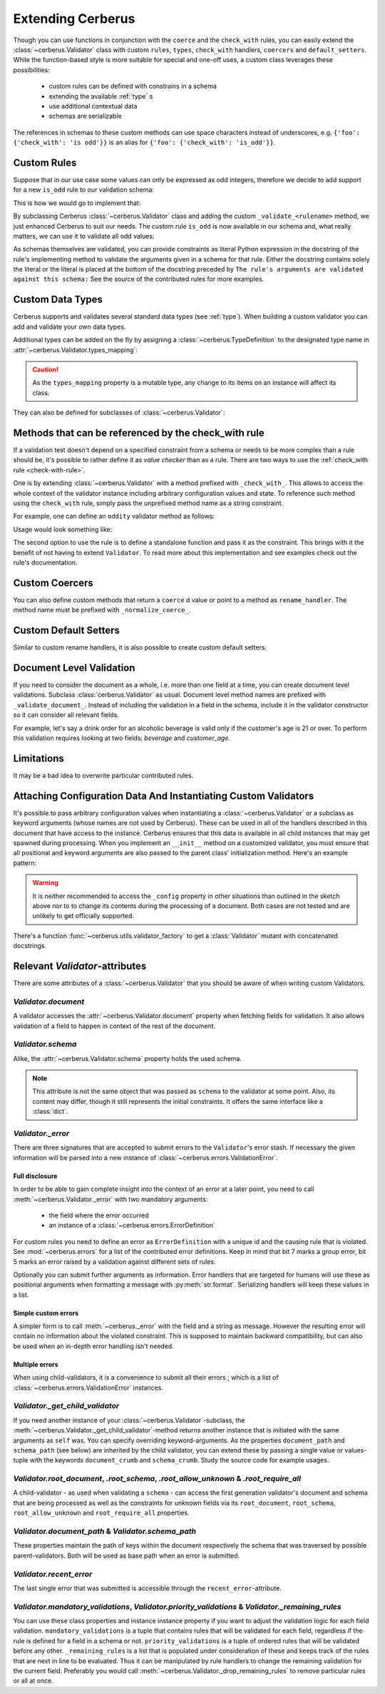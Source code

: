 Extending Cerberus
==================

Though you can use functions in conjunction with the ``coerce`` and the
``check_with`` rules, you can easily extend the :class:`~cerberus.Validator`
class with custom ``rules``, ``types``, ``check_with`` handlers, ``coercers``
and ``default_setters``.
While the function-based style is more suitable for special and one-off uses,
a custom class leverages these possibilities:

    * custom rules can be defined with constrains in a schema
    * extending the available :ref:`type` s
    * use additional contextual data
    * schemas are serializable

The references in schemas to these custom methods can use space characters
instead of underscores, e.g. ``{'foo': {'check_with': 'is odd'}}`` is an alias
for ``{'foo': {'check_with': 'is_odd'}}``.


Custom Rules
------------
Suppose that in our use case some values can only be expressed as odd integers,
therefore we decide to add support for a new ``is_odd`` rule to our validation
schema:

.. testcode::

    schema = {'amount': {'is odd': True, 'type': 'integer'}}

This is how we would go to implement that:

.. testcode::

    from cerberus import Validator

    class MyValidator(Validator):
        def _validate_is_odd(self, constraint, field, value):
            """ Test the oddity of a value.

            The rule's arguments are validated against this schema:
            {'type': 'boolean'}
            """
            if constraint is True and not bool(value & 1):
                self._error(field, "Must be an odd number")

By subclassing Cerberus :class:`~cerberus.Validator` class and adding the custom
``_validate_<rulename>`` method, we just enhanced Cerberus to suit our needs.
The custom rule ``is_odd`` is now available in our schema and, what really
matters, we can use it to validate all odd values:

.. doctest::

    >>> v = MyValidator(schema)
    >>> v.validate({'amount': 10})
    False
    >>> v.errors
    {'amount': ['Must be an odd number']}
    >>> v.validate({'amount': 9})
    True

As schemas themselves are validated, you can provide constraints as literal
Python expression in the docstring of the rule's implementing method to
validate the arguments given in a schema for that rule. Either the docstring
contains solely the literal or the literal is placed at the bottom of the
docstring preceded by
``The rule's arguments are validated against this schema:``
See the source of the contributed rules for more examples.


.. _new-types:

Custom Data Types
-----------------
Cerberus supports and validates several standard data types (see :ref:`type`).
When building a custom validator you can add and validate your own data types.

Additional types can be added on the fly by assigning a
:class:`~cerberus.TypeDefinition` to the designated type name in
:attr:`~cerberus.Validator.types_mapping`:

.. testcode::

    from decimal import Decimal

    decimal_type = cerberus.TypeDefinition('decimal', (Decimal,), ())

    Validator.types_mapping['decimal'] = decimal_type

.. caution::

    As the ``types_mapping`` property is a mutable type, any change to its
    items on an instance will affect its class.

They can also be defined for subclasses of :class:`~cerberus.Validator`:

.. testcode::

    from decimal import Decimal

    decimal_type = cerberus.TypeDefinition('decimal', (Decimal,), ())

    class MyValidator(Validator):
        types_mapping = Validator.types_mapping.copy()
        types_mapping['decimal'] = decimal_type


.. versionadded:: 0.0.2

.. versionchanged:: 1.0
   The type validation logic changed, see :doc:`upgrading`.

.. versionchanged:: 1.2
   Added the :attr:`~cerberus.Validator.types_mapping` property and marked
   methods for testing types as deprecated.

.. _check-with-rule-methods:

Methods that can be referenced by the check_with rule
-----------------------------------------------------
If a validation test doesn't depend on a specified constraint from a schema or
needs to be more complex than a rule should be, it's possible to rather define
it as *value checker* than as a rule. There are two ways to use the
:ref:`check_with rule <check-with-rule>`.

One is by extending :class:`~cerberus.Validator` with a method prefixed with
``_check_with_``. This allows to access the whole context of the validator
instance including arbitrary configuration values and state. To reference such
method using the ``check_with`` rule, simply pass the unprefixed method name as
a string constraint.

For example, one can define an ``oddity`` validator method as follows:

.. testcode::

    class MyValidator(Validator):
        def _check_with_oddity(self, field, value):
            if not value & 1:
                self._error(field, "Must be an odd number")

Usage would look something like:

.. testcode::

    schema = {'amount': {'type': 'integer', 'check_with': 'oddity'}}

The second option to use the rule is to define a standalone function and pass
it as the constraint. This brings with it the benefit of not having to extend
``Validator``. To read more about this implementation and see examples check
out the rule's documentation.

.. _custom-coercer:

Custom Coercers
---------------
You can also define custom methods that return a ``coerce`` d value or point to
a method as ``rename_handler``. The method name must be prefixed with
``_normalize_coerce_``.

.. testcode::

    class MyNormalizer(Validator):
        def __init__(self, multiplier, *args, **kwargs):
            super(MyNormalizer, self).__init__(*args, **kwargs)
            self.multiplier = multiplier

        def _normalize_coerce_multiply(self, value):
            return value * self.multiplier

.. doctest::

   >>> schema = {'foo': {'coerce': 'multiply'}}
   >>> document = {'foo': 2}
   >>> MyNormalizer(2).normalized(document, schema)
   {'foo': 4}


Custom Default Setters
----------------------
Similar to custom rename handlers, it is also possible to create custom default
setters.

.. testcode::

    from datetime import datetime

    class MyNormalizer(Validator):
        def _normalize_default_setter_utcnow(self, document):
            return datetime.utcnow()

.. doctest::

   >>> schema = {'creation_date': {'type': 'datetime', 'default_setter': 'utcnow'}}
   >>> MyNormalizer().normalized({}, schema)
   {'creation_date': datetime.datetime(...)}


Document Level Validation
-------------------------
If you need to consider the document as a whole, i.e. more than one field at a time,
you can create document level validations.  Subclass :class:`cerberus.Validator`
as usual.  Document level method names are prefixed with ``_validate_document_``.
Instead of including the validation in a field in the schema, include it in the validator
constructor so it can consider all relevant fields.

For example, let's say a drink order for an alcoholic beverage is valid only if the customer's
age is 21 or over.  To perform this validation requires looking at two fields:
`beverage` and `customer_age`.

.. testcode::

    class MyValidator(Validator):
        def _validate_document_allowed_drinking_age(self, allowed_drinking_age):
            """ Ensure only those of allowed drinking age or older can order alcohol

            The rule's arguments are validated against this schema:
            {'type': 'integer'}
            """
            if not allowed_drinking_age:
                return
            is_valid = True
            beverage = self.document.get('beverage')
            age = self.document.get('customer_age', 0)
            if beverage in ['beer', 'wine']:
                is_valid = age >= allowed_drinking_age
            if not is_valid:
                self._error('_document', f'Invalid order: Cannot order {beverage} at age {age} (must be {allowed_drinking_age} or over)')

.. doctest::

    >>> schema = {'beverage': {'type': 'string', 'allowed': ['beer', 'wine', 'water', 'soda']},'customer_age': {'type': 'integer'}}
    >>> v = MyValidator(schema, document_validations={'allowed_drinking_age': 21})
    >>> v.validate({'beverage': 'beer', 'customer_age': 22})
    True
    >>> v.validate({'beverage': 'soda', 'customer_age': 10})
    True
    >>> v.validate({'beverage': 'beer', 'customer_age': 12})
    False
    >>>v.errors
    {'_document': ['Invalid order: Cannot order beer at age 12 (must be 21 or over)']}


Limitations
-----------
It may be a bad idea to overwrite particular contributed rules.


Attaching Configuration Data And Instantiating Custom Validators
----------------------------------------------------------------
It's possible to pass arbitrary configuration values when instantiating a
:class:`~cerberus.Validator` or a subclass as keyword arguments (whose names
are not used by Cerberus). These can be used in all of the handlers described
in this document that have access to the instance.
Cerberus ensures that this data is available in all child instances that may
get spawned during processing. When you implement an ``__init__`` method on
a customized validator, you must ensure that all positional and keyword
arguments are also passed to the parent class' initialization method. Here's
an example pattern:

.. testcode::

    class MyValidator(Validator):
        def __init__(self, *args, **kwargs):
            # assign a configuration value to an instance property
            # for convenience
            self.additional_context = kwargs.get('additional_context')
            # pass all data to the base classes
            super(MyValidator, self).__init__(*args, **kwargs)

        # alternatively a dynamic property can be defined, rendering
        # the __init__ method unnecessary in this example case
        @property
        def additional_context(self):
            return self._config.get('additional_context', 'bar')

        # an optional property setter if you deal with state
        @additional_context.setter
        def additional_context(self, value):
            self._config["additional_context"] = value

        def _check_with_foo(self, field, value):
            make_use_of(self.additional_context)

.. warning::

    It is neither recommended to access the ``_config`` property in other
    situations than outlined in the sketch above nor to to change its contents
    during the processing of a document. Both cases are not tested and are
    unlikely to get officially supported.

.. versionadded:: 0.9

There's a function :func:`~cerberus.utils.validator_factory` to get a
:class:`Validator` mutant with concatenated docstrings.

.. versionadded:: 1.0


Relevant `Validator`-attributes
-------------------------------
There are some attributes of a :class:`~cerberus.Validator` that you should be
aware of when writing custom Validators.

`Validator.document`
~~~~~~~~~~~~~~~~~~~~

A validator accesses the :attr:`~cerberus.Validator.document` property when
fetching fields for validation. It also allows validation of a field to happen
in context of the rest of the document.

.. versionadded:: 0.7.1

`Validator.schema`
~~~~~~~~~~~~~~~~~~

Alike, the :attr:`~cerberus.Validator.schema` property holds the used schema.

.. note::

    This attribute is not the same object that was passed as ``schema`` to the
    validator at some point. Also, its content may differ, though it still
    represents the initial constraints. It offers the same interface like a
    :class:`dict`.

`Validator._error`
~~~~~~~~~~~~~~~~~~

There are three signatures that are accepted to submit errors to the
``Validator``'s error stash. If necessary the given information will be parsed
into a new instance of :class:`~cerberus.errors.ValidationError`.

Full disclosure
...............
In order to be able to gain complete insight into the context of an error at a
later point, you need to call :meth:`~cerberus.Validator._error` with two
mandatory arguments:

  - the field where the error occurred
  - an instance of a :class:`~cerberus.errors.ErrorDefinition`

For custom rules you need to define an error as ``ErrorDefinition`` with a
unique id and the causing rule that is violated. See :mod:`~cerberus.errors`
for a list of the contributed error definitions. Keep in mind that bit 7 marks
a group error, bit 5 marks an error raised by a validation against different
sets of rules.

Optionally you can submit further arguments as information. Error handlers
that are targeted for humans will use these as positional arguments when
formatting a message with :py:meth:`str.format`. Serializing handlers will keep
these values in a list.

.. versionadded:: 1.0

Simple custom errors
....................
A simpler form is to call :meth:`~cerberus._error` with the field and a string
as message. However the resulting error will contain no information about the
violated constraint. This is supposed to maintain backward compatibility, but
can also be used when an in-depth error handling isn't needed.

Multiple errors
...............
When using child-validators, it is a convenience to submit all their errors
; which is a list of :class:`~cerberus.errors.ValidationError` instances.

.. versionadded:: 1.0

`Validator._get_child_validator`
~~~~~~~~~~~~~~~~~~~~~~~~~~~~~~~~

If you need another instance of your :class:`~cerberus.Validator`-subclass, the
:meth:`~cerberus.Validator._get_child_validator`-method returns another
instance that is initiated with the same arguments as ``self`` was. You can
specify overriding keyword-arguments.
As the properties ``document_path`` and ``schema_path`` (see below) are
inherited by the child validator, you can extend these by passing a single
value or values-tuple with the keywords ``document_crumb`` and
``schema_crumb``.
Study the source code for example usages.

.. versionadded:: 0.9

.. versionchanged:: 1.0
    Added ``document_crumb`` and ``schema_crumb`` as optional keyword-
    arguments.

`Validator.root_document`, `.root_schema`, `.root_allow_unknown` & `.root_require_all`
~~~~~~~~~~~~~~~~~~~~~~~~~~~~~~~~~~~~~~~~~~~~~~~~~~~~~~~~~~~~~~~~~~~~~~~~~~~~~~~~~~~~~~

A child-validator - as used when validating a ``schema`` - can access the first
generation validator's document and schema that are being processed as well as
the constraints for unknown fields via its ``root_document``, ``root_schema``,
``root_allow_unknown`` and ``root_require_all`` properties.

.. versionadded:: 1.0

.. versionchanged:: 1.3
    Added ``root_require_all``

`Validator.document_path` & `Validator.schema_path`
~~~~~~~~~~~~~~~~~~~~~~~~~~~~~~~~~~~~~~~~~~~~~~~~~~~

These properties maintain the path of keys within the document respectively the
schema that was traversed by possible parent-validators. Both will be used as
base path when an error is submitted.

.. versionadded:: 1.0

`Validator.recent_error`
~~~~~~~~~~~~~~~~~~~~~~~~

The last single error that was submitted is accessible through the
``recent_error``-attribute.

.. versionadded:: 1.0

`Validator.mandatory_validations`, `Validator.priority_validations` & `Validator._remaining_rules`
~~~~~~~~~~~~~~~~~~~~~~~~~~~~~~~~~~~~~~~~~~~~~~~~~~~~~~~~~~~~~~~~~~~~~~~~~~~~~~~~~~~~~~~~~~~~~~~~~~

You can use these class properties and instance instance property if you want
to adjust the validation logic for each field validation.
``mandatory_validations`` is a tuple that contains rules that will be validated
for each field, regardless if the rule is defined for a field in a schema or
not.
``priority_validations`` is a tuple of ordered rules that will be validated
before any other.
``_remaining_rules`` is a list that is populated under consideration of these
and keeps track of the rules that are next in line to be evaluated. Thus it can
be manipulated by rule handlers to change the remaining validation for the
current field.
Preferably you would call :meth:`~cerberus.Validator._drop_remaining_rules`
to remove particular rules or all at once.

.. versionadded:: 1.0

.. versionchanged:: 1.2
    Added ``_remaining_rules`` for extended leverage.
